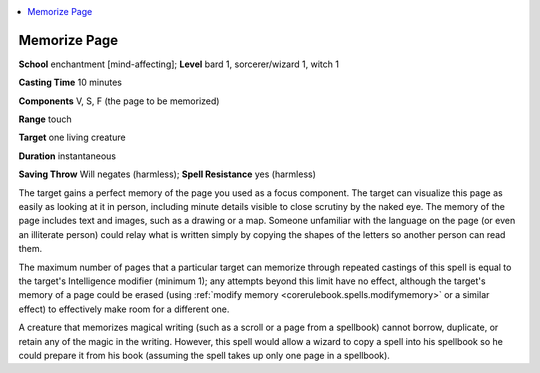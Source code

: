 
.. _`advancedclassguide.spells.memorizepage`:

.. contents:: \ 

.. _`advancedclassguide.spells.memorizepage#memorize_page`:

Memorize Page
==============

\ **School**\  enchantment [mind-affecting]; \ **Level**\  bard 1, sorcerer/wizard 1, witch 1

\ **Casting Time**\  10 minutes

\ **Components**\  V, S, F (the page to be memorized)

\ **Range**\  touch

\ **Target**\  one living creature

\ **Duration**\  instantaneous

\ **Saving Throw**\  Will negates (harmless); \ **Spell Resistance**\  yes (harmless)

The target gains a perfect memory of the page you used as a focus component. The target can visualize this page as easily as looking at it in person, including minute details visible to close scrutiny by the naked eye. The memory of the page includes text and images, such as a drawing or a map. Someone unfamiliar with the language on the page (or even an illiterate person) could relay what is written simply by copying the shapes of the letters so another person can read them.

The maximum number of pages that a particular target can memorize through repeated castings of this spell is equal to the target's Intelligence modifier (minimum 1); any attempts beyond this limit have no effect, although the target's memory of a page could be erased (using :ref:`modify memory <corerulebook.spells.modifymemory>`\  or a similar effect) to effectively make room for a different one.

A creature that memorizes magical writing (such as a scroll or a page from a spellbook) cannot borrow, duplicate, or retain any of the magic in the writing. However, this spell would allow a wizard to copy a spell into his spellbook so he could prepare it from his book (assuming the spell takes up only one page in a spellbook).

